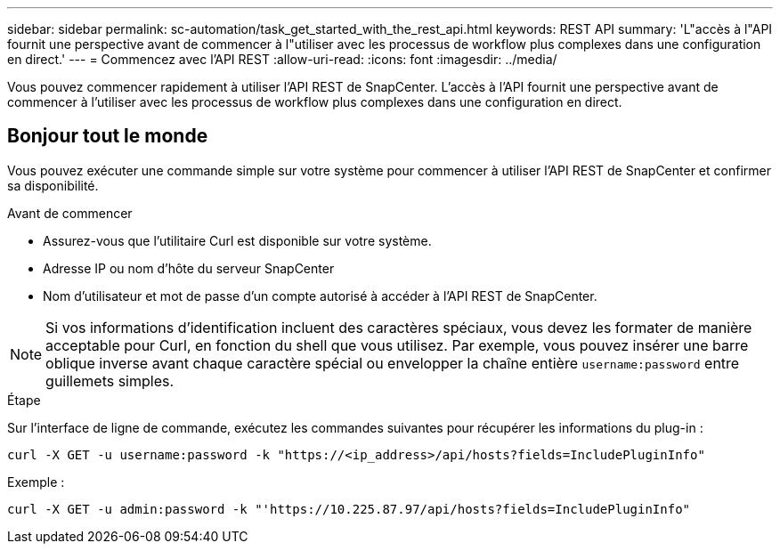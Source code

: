 ---
sidebar: sidebar 
permalink: sc-automation/task_get_started_with_the_rest_api.html 
keywords: REST API 
summary: 'L"accès à l"API fournit une perspective avant de commencer à l"utiliser avec les processus de workflow plus complexes dans une configuration en direct.' 
---
= Commencez avec l'API REST
:allow-uri-read: 
:icons: font
:imagesdir: ../media/


[role="lead"]
Vous pouvez commencer rapidement à utiliser l'API REST de SnapCenter. L'accès à l'API fournit une perspective avant de commencer à l'utiliser avec les processus de workflow plus complexes dans une configuration en direct.



== Bonjour tout le monde

Vous pouvez exécuter une commande simple sur votre système pour commencer à utiliser l'API REST de SnapCenter et confirmer sa disponibilité.

.Avant de commencer
* Assurez-vous que l'utilitaire Curl est disponible sur votre système.
* Adresse IP ou nom d'hôte du serveur SnapCenter
* Nom d'utilisateur et mot de passe d'un compte autorisé à accéder à l'API REST de SnapCenter.



NOTE: Si vos informations d'identification incluent des caractères spéciaux, vous devez les formater de manière acceptable pour Curl, en fonction du shell que vous utilisez. Par exemple, vous pouvez insérer une barre oblique inverse avant chaque caractère spécial ou envelopper la chaîne entière `username:password` entre guillemets simples.

.Étape
Sur l'interface de ligne de commande, exécutez les commandes suivantes pour récupérer les informations du plug-in :

`curl -X GET -u username:password -k "https://<ip_address>/api/hosts?fields=IncludePluginInfo"`

Exemple :

`curl -X GET -u admin:password -k "'https://10.225.87.97/api/hosts?fields=IncludePluginInfo"`
